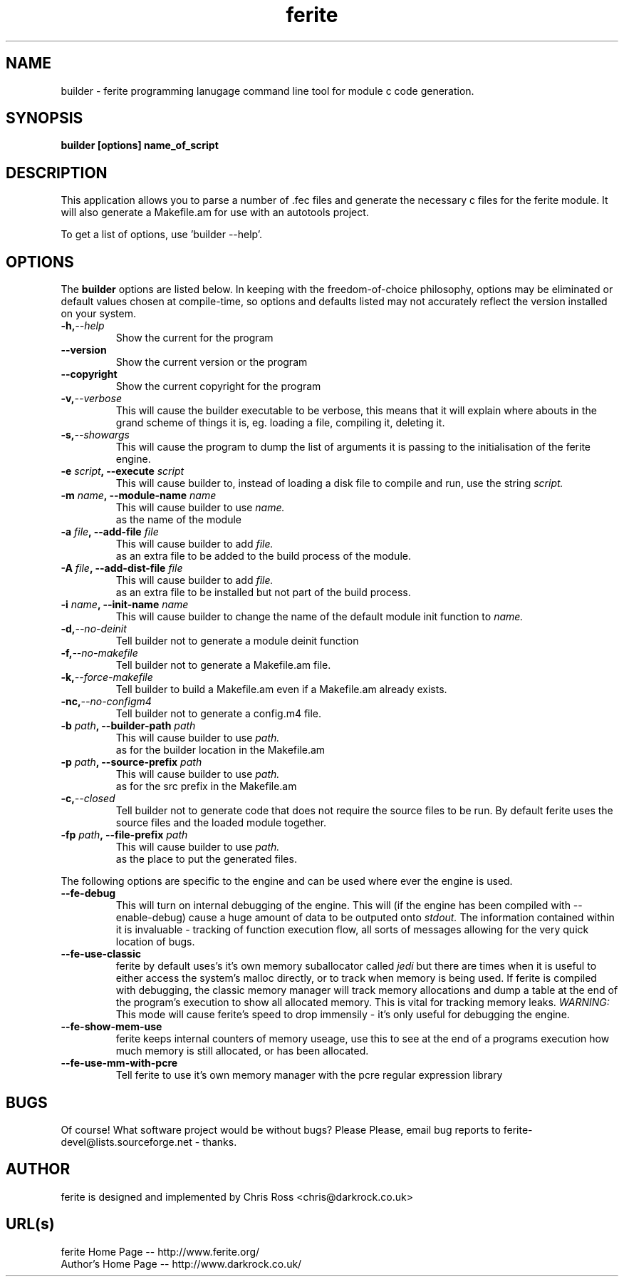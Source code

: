 .TH ferite 1L "ferite programming language" "Yeah!" \" -*- nroff -*-

.SH NAME
builder \- ferite programming lanugage command line tool for module c
code generation.

.SH SYNOPSIS
\fBbuilder [options] name_of_script\fP

.SH DESCRIPTION
This application allows you to parse a number of .fec files and
generate the necessary c files for the ferite module. It will also
generate a Makefile.am for use with an autotools project.

.PP
To get a list of options, use 'builder \-\-help'.
.SH OPTIONS
The
.B builder
options are listed below.
In keeping with the freedom-of-choice philosophy, options may be eliminated
or default values chosen at compile-time, so options and defaults listed
may not accurately reflect the version installed on your system.

.TP
.BI \-h, \-\-help
Show the current for the program

.TP
.BI \-\-version
Show the current version or the program

.TP
.BI \-\-copyright
Show the current copyright for the program

.TP
.BI \-v, \-\-verbose
This will cause the builder executable to be verbose, this means that it will
explain where abouts in the grand scheme of things it is, eg. loading a file,
compiling it, deleting it.

.TP
.BI \-s, \-\-showargs
This will cause the program to dump the list of arguments it is passing to
the initialisation of the ferite engine.

.TP
.BI \-e " script" ", \-\-execute "script
This will cause builder to, instead of loading a disk file to compile and run,
use the string
.I script\.

.TP
.BI \-m " name" ", \-\-module-name "name
This will cause builder to use
.I name\.
 as the name of the module

.TP
.BI \-a " file" ", \-\-add-file "file
This will cause builder to add
.I file\.
 as an extra file to be added to the build process of the module.

.TP
.BI \-A " file" ", \-\-add-dist-file "file
This will cause builder to add
.I file\.
 as an extra file to be installed but not part of the build process.

.TP
.BI \-i " name" ", \-\-init-name "name
This will cause builder to change the name of the default module init
function to
.I name\.

.TP
.BI \-d, \-\-no-deinit
Tell builder not to generate a module deinit function

.TP
.BI \-f, \-\-no-makefile
Tell builder not to generate a Makefile.am file.

.TP
.BI \-k, \-\-force-makefile
Tell builder to build a Makefile.am even if a Makefile.am already
exists.

.TP
.BI \-nc, \-\-no-configm4
Tell builder not to generate a config.m4 file.

.TP
.BI \-b " path" ", \-\-builder-path "path
This will cause builder to use
.I path\.
 as for the builder location in the Makefile.am 

.TP
.BI \-p " path" ", \-\-source-prefix "path
This will cause builder to use
.I path\.
 as for the src prefix in the Makefile.am

.TP
.BI \-c, \-\-closed
Tell builder not to generate code that does not require the source
files to be run. By default ferite uses the source files and the
loaded module together.

.TP
.BI \-fp " path" ", \-\-file-prefix "path
This will cause builder to use
.I path\.
 as the place to put the generated files.

.PP
The following options are specific to the engine and can be used where ever
the engine is used.

.TP
.BI \-\-fe-debug
This will turn on internal debugging of the engine. This will (if the engine
has been compiled with \-\-enable-debug) cause a huge amount of data to be
outputed onto
.I stdout\.
The information contained within it is invaluable - tracking of function
execution flow, all sorts of messages allowing for the very quick location of
bugs.

.TP
.BI \-\-fe-use-classic
ferite by default uses's it's own memory suballocator called
.I jedi
but there are times when it is useful to either access the system's malloc
directly, or to track when memory is being used. If ferite is compiled with
debugging, the classic memory manager will track memory allocations and dump
a table at the end of the program's execution to show all allocated memory.
This is vital for tracking memory leaks.
.I WARNING:
This mode will cause ferite's speed to drop immensily - it's only useful for
debugging the engine.

.TP
.BI \-\-fe-show-mem-use
ferite keeps internal counters of memory useage, use this to see at the end
of a programs execution how much memory is still allocated, or has been
allocated.

.TP
.BI \-\-fe-use-mm-with-pcre
Tell ferite to use it's own memory manager with the pcre regular
expression library

.SH BUGS
Of course! What software project would be without bugs? Please Please, email
bug reports to ferite-devel@lists.sourceforge.net \- thanks. 

.SH AUTHOR
ferite is designed and implemented by Chris Ross <chris@darkrock.co.uk>

.SH URL(s)
ferite Home Page -- http://www.ferite.org/
.br
Author's Home Page -- http://www.darkrock.co.uk/
